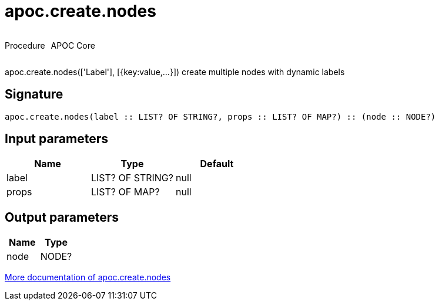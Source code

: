 ////
This file is generated by DocsTest, so don't change it!
////

= apoc.create.nodes
:description: This section contains reference documentation for the apoc.create.nodes procedure.



++++
<div style='display:flex'>
<div class='paragraph type procedure'><p>Procedure</p></div>
<div class='paragraph release core' style='margin-left:10px;'><p>APOC Core</p></div>
</div>
++++

apoc.create.nodes(['Label'], [{key:value,...}]) create multiple nodes with dynamic labels

== Signature

[source]
----
apoc.create.nodes(label :: LIST? OF STRING?, props :: LIST? OF MAP?) :: (node :: NODE?)
----

== Input parameters
[.procedures, opts=header]
|===
| Name | Type | Default 
|label|LIST? OF STRING?|null
|props|LIST? OF MAP?|null
|===

== Output parameters
[.procedures, opts=header]
|===
| Name | Type 
|node|NODE?
|===

xref::graph-updates/data-creation.adoc[More documentation of apoc.create.nodes,role=more information]


